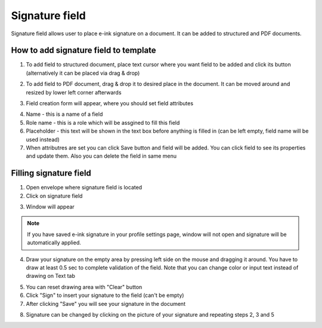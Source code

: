 ===============
Signature field
===============

Signature field allows user to place e-ink signature on a document. It can be added to structured and PDF documents.

How to add signature field to template
======================================

1. To add field to structured document, place text cursor where you want field to be added and click its button (alternatively it can be placed via drag & drop)

.. image:: pic_signature/signatureIcon.png
   :width: 600
   :align: center

2. To add field to PDF document, drag & drop it to desired place in the document. It can be moved around and resized by lower left corner afterwards

.. image:: pic_signature/signaturePDF.png
   :width: 600
   :align: center

3. Field creation form will appear, where you should set field attributes

.. image:: pic_signature/signatureModal.png
   :width: 600
   :align: center

4. Name - this is a name of a field
5. Role name - this is a role which will be assgined to fill this field
6. Placeholder - this text will be shown in the text box before anything is filled in (can be left empty, field name will be used instead)
7. When attributres are set you can click Save button and field will be added. You can click field to see its properties and update them. Also you can delete the field in same menu

.. image:: pic_signature/signatureStructured.png
   :width: 600
   :align: center

Filling signature field
=======================

1. Open envelope where signature field is located
2. Click on signature field

.. image:: pic_signature/signatureEnvelope.png
   :width: 600
   :align: center

3. Window will appear

.. image:: pic_signature/signatureDraw.png
   :width: 600
   :align: center

.. note:: If you have saved e-ink signature in your profile settings page, window will not open and signature will be automatically applied.

4. Draw your signature on the empty area by pressing left side on the mouse and dragging it around. You have to draw at least 0.5 sec to complete validation of the field. Note that you can change color or input text instead of drawing on Text tab

.. image:: pic_signature/signatureDrawn.png
   :width: 600
   :align: center

5. You can reset drawing area with "Clear" button
6. Click "Sign" to insert your signature to the field (can't be empty)
7. After clicking "Save" you will see your signature in the document

.. image:: pic_signature/documentSigned.png
   :width: 600
   :align: center

8. Signature can be changed by clicking on the picture of your signature and repeating steps 2, 3 and 5